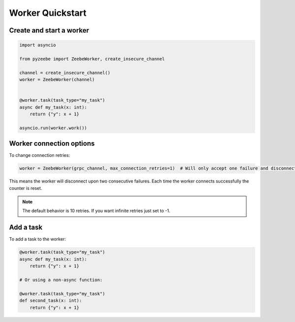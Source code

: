 =================
Worker Quickstart
=================

Create and start a worker
-------------------------

.. code-block:: python

    import asyncio

    from pyzeebe import ZeebeWorker, create_insecure_channel

    channel = create_insecure_channel()
    worker = ZeebeWorker(channel)


    @worker.task(task_type="my_task")
    async def my_task(x: int):
        return {"y": x + 1}

    asyncio.run(worker.work())


Worker connection options
-------------------------

To change connection retries:

.. code-block:: python

    worker = ZeebeWorker(grpc_channel, max_connection_retries=1)  # Will only accept one failure and disconnect upon the second

This means the worker will disconnect upon two consecutive failures. Each time the worker connects successfully the counter is reset.

.. note::

    The default behavior is 10 retries. If you want infinite retries just set to -1.


Add a task
----------


To add a task to the worker:

.. code-block:: python

    @worker.task(task_type="my_task")
    async def my_task(x: int):
        return {"y": x + 1}

    # Or using a non-async function:

    @worker.task(task_type="my_task")
    def second_task(x: int):
        return {"y": x + 1}
